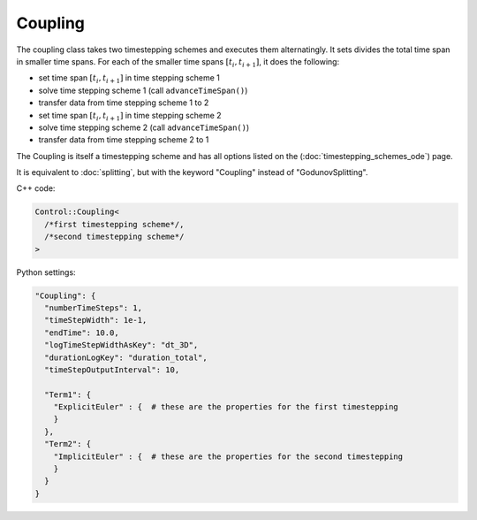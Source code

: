 Coupling
=========

The coupling class takes two timestepping schemes and executes them alternatingly. It sets divides the total time span in smaller time spans. For each of the
smaller time spans :math:`[t_i,t_{i+1}]`, it does the following:

- set time span :math:`[t_i,t_{i+1}]` in time stepping scheme 1
- solve time stepping scheme 1 (call ``advanceTimeSpan()``)
- transfer data from time stepping scheme 1 to 2
- set time span :math:`[t_i,t_{i+1}]` in time stepping scheme 2
- solve time stepping scheme 2 (call ``advanceTimeSpan()``)
- transfer data from time stepping scheme 2 to 1

The Coupling is itself a timestepping scheme and has all options listed on the (:doc:`timestepping_schemes_ode`) page.

It is equivalent to :doc:`splitting`, but with the keyword "Coupling" instead of "GodunovSplitting".

C++ code:

.. code-block:: c

  Control::Coupling<
    /*first timestepping scheme*/,
    /*second timestepping scheme*/
  >

Python settings:

.. code-block:: python

  "Coupling": {
    "numberTimeSteps": 1,
    "timeStepWidth": 1e-1,
    "endTime": 10.0,
    "logTimeStepWidthAsKey": "dt_3D",
    "durationLogKey": "duration_total",
    "timeStepOutputInterval": 10,
    
    "Term1": {
      "ExplicitEuler" : {  # these are the properties for the first timestepping
      }
    },
    "Term2": {
      "ImplicitEuler" : {  # these are the properties for the second timestepping
      }
    }
  }

